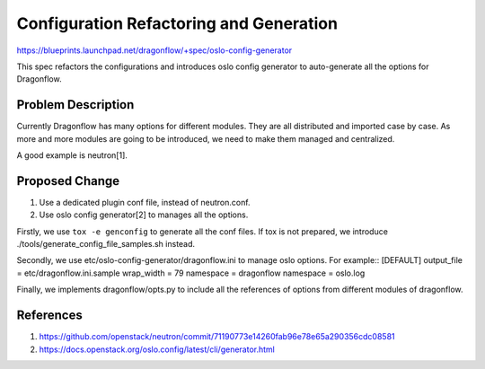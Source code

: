 ..
 This work is licensed under a Creative Commons Attribution 3.0 Unported
 License.

 http://creativecommons.org/licenses/by/3.0/legalcode

========================================
Configuration Refactoring and Generation
========================================

https://blueprints.launchpad.net/dragonflow/+spec/oslo-config-generator

This spec refactors the configurations and introduces oslo config generator
to auto-generate all the options for Dragonflow.

Problem Description
===================

Currently Dragonflow has many options for different modules. They are all
distributed and imported case by case. As more and more modules are going
to be introduced, we need to make them managed and centralized.

A good example is neutron[1].

Proposed Change
===============

1. Use a dedicated plugin conf file, instead of neutron.conf.

2. Use oslo config generator[2] to manages all the options.

Firstly, we use ``tox -e genconfig`` to generate all the conf files.
If tox is not prepared, we introduce ./tools/generate_config_file_samples.sh
instead.

Secondly, we use etc/oslo-config-generator/dragonflow.ini to manage oslo options.
For example::
[DEFAULT]
output_file = etc/dragonflow.ini.sample
wrap_width = 79
namespace = dragonflow
namespace = oslo.log

Finally, we implements dragonflow/opts.py to include all the references of options
from different modules of dragonflow.

References
==========
1. https://github.com/openstack/neutron/commit/71190773e14260fab96e78e65a290356cdc08581
2. https://docs.openstack.org/oslo.config/latest/cli/generator.html
